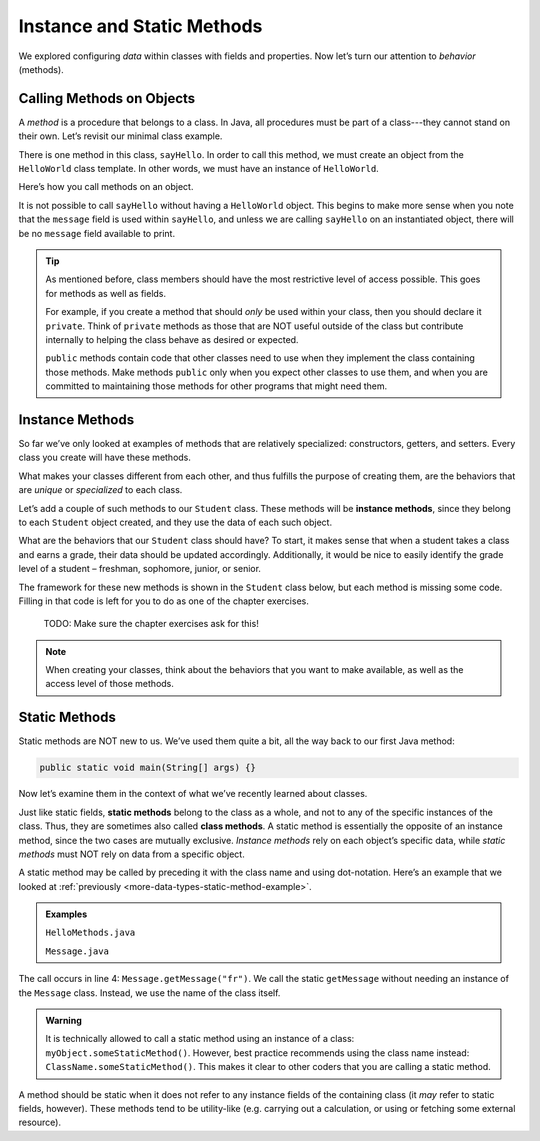 Instance and Static Methods
============================

We explored configuring *data* within classes with fields and properties. Now
let’s turn our attention to *behavior* (methods).

.. index:: method

Calling Methods on Objects
--------------------------

A *method* is a procedure that belongs to a class. In Java, all procedures must
be part of a class---they cannot stand on their own. Let’s revisit our minimal
class example.

.. sourcecode:: java
   :linenos:

   public class HelloWorld {

      private String message = "Hello World";

      void sayHello() {
         System.out.println(message);
      }

   }

There is one method in this class, ``sayHello``. In order to call this method,
we must create an object from the ``HelloWorld`` class template. In other
words, we must have an instance of ``HelloWorld``.

Here’s how you call methods on an object.

.. sourcecode:: java
   :linenos:

   HelloWorld hello = new HelloWorld();
   hello.sayHello();

It is not possible to call ``sayHello`` without having a ``HelloWorld``
object. This begins to make more sense when you note that the
``message`` field is used within ``sayHello``, and unless we are calling
``sayHello`` on an instantiated object, there will be no ``message``
field available to print.

.. admonition:: Tip

   As mentioned before, class members should have the most restrictive level
   of access possible. This goes for methods as well as fields.

   For example, if you create a method that should *only* be used within
   your class, then you should declare it ``private``. Think of ``private``
   methods as those that are NOT useful outside of the class but contribute
   internally to helping the class behave as desired or expected.

   ``public`` methods contain code that other classes need to use when they
   implement the class containing those methods. Make methods ``public`` only
   when you expect other classes to use them, and when you are committed to
   maintaining those methods for other programs that might need them.

.. index:: ! instance method

Instance Methods
----------------

So far we’ve only looked at examples of methods that are relatively
specialized: constructors, getters, and setters. Every class you create
will have these methods.

What makes your classes different from each other, and thus fulfills the
purpose of creating them, are the behaviors that are *unique* or
*specialized* to each class.

Let’s add a couple of such methods to our ``Student`` class. These methods will
be **instance methods**, since they belong to each ``Student`` object created,
and they use the data of each such object.

What are the behaviors that our ``Student`` class should have? To start, it
makes sense that when a student takes a class and earns a grade, their data
should be updated accordingly. Additionally, it would be nice to easily
identify the grade level of a student – freshman, sophomore, junior, or senior.

The framework for these new methods is shown in the ``Student`` class below,
but each method is missing some code. Filling in that code is left for you to
do as one of the chapter exercises.

   TODO: Make sure the chapter exercises ask for this!

.. sourcecode:: java
   :linenos:

   public class Student {

      private static int nextStudentId = 1;
      private String name;
      private int studentId;
      private int numberOfCredits;
      private double gpa;

      public Student(String name, int studentId,
            int numberOfCredits, double gpa) {
         this.name = name;
         this.studentId = studentId;
         this.numberOfCredits = numberOfCredits;
         this.gpa = gpa;
      }

      public Student(String name, int studentId) {
         this(name, studentId, 0, 0);
      }

      public Student(String name) {
         this(name, nextStudentId);
         nextStudentId++;
      }

      public void addGrade(int courseCredits, double grade) {
         // Update the appropriate fields: numberOfCredits, gpa
      }

      public String getGradeLevel() {
         // Determine the grade level of the student based on numberOfCredits
      }

      /* getters and setters omitted */

   }

.. admonition:: Note

   When creating your classes, think about the behaviors that you want to
   make available, as well as the access level of those methods.

Static Methods
--------------

Static methods are NOT new to us. We’ve used them quite a bit, all the way back
to our first Java method:

.. sourcecode:: Java

   public static void main(String[] args) {}

Now let’s examine them in the context of what we’ve recently learned about
classes.

.. index:: static methods, ! class methods

Just like static fields, **static methods** belong to the class as a whole, and
not to any of the specific instances of the class. Thus, they are sometimes
also called **class methods**. A static method is essentially the opposite of
an instance method, since the two cases are mutually exclusive.
*Instance methods* rely on each object’s specific data, while *static methods*
must NOT rely on data from a specific object.

A static method may be called by preceding it with the class name and
using dot-notation. Here’s an example that we looked at
:ref:`previously <more-data-types-static-method-example>`.

.. admonition:: Examples

   ``HelloMethods.java``

   .. sourcecode:: java
      :linenos:

      public class HelloMethods {

         public static void main(String[] args) {
            String message = Message.getMessage("fr");
            System.out.println(message);
         }

      }

   ``Message.java``

   .. sourcecode:: java
      :linenos:

      public class Message {

         public static String getMessage(String lang) {

            if (lang.equals("sp")) {
                  return "Hola Mundo";
            } else if (lang.equals("fr")) {
                  return "Bonjour le monde";
            } else {
                  return "Hello World";
            }
         }
      }

The call occurs in line 4: ``Message.getMessage("fr")``. We call the static
``getMessage`` without needing an instance of the ``Message`` class. Instead,
we use the name of the class itself.

.. admonition:: Warning

   It is technically allowed to call a static method using an instance of a
   class: ``myObject.someStaticMethod()``. However, best practice recommends
   using the class name instead: ``ClassName.someStaticMethod()``. This makes
   it clear to other coders that you are calling a static method.

A method should be static when it does not refer to any instance fields of the
containing class (it *may* refer to static fields, however). These methods tend
to be utility-like (e.g. carrying out a calculation, or using or fetching some
external resource).
